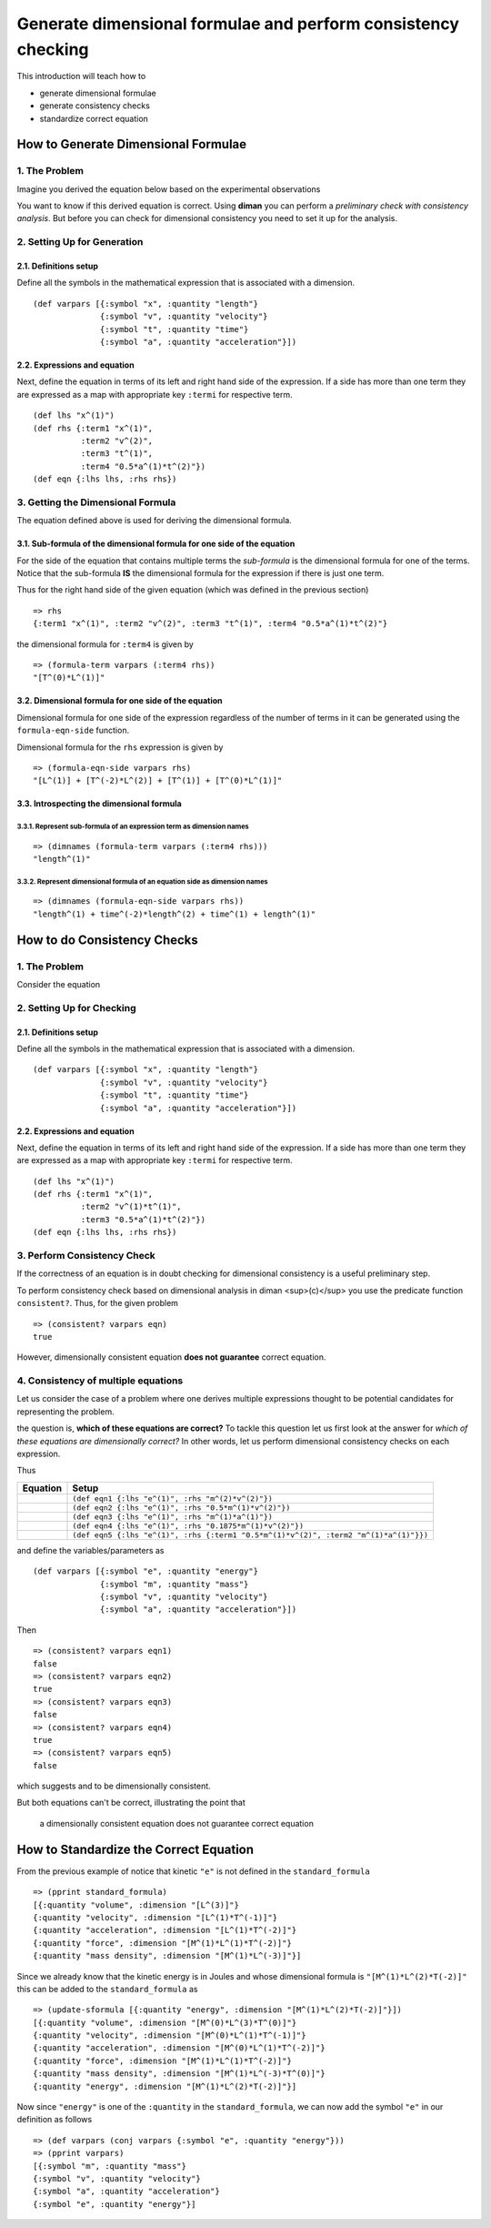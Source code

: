 ==============================================================
Generate dimensional formulae and perform consistency checking
==============================================================

This introduction will teach how to

* generate dimensional formulae
* generate consistency checks
* standardize correct equation

How to Generate Dimensional Formulae
====================================

1. The Problem
--------------

Imagine you derived the equation below based on the experimental observations

.. image:: ../resources/math/tutorial1_unknown_f_generate_dimmat.gif
   :align: center

You want to know if this derived equation is correct. Using **diman** you can perform a *preliminary check with consistency analysis*. But before you can check for dimensional consistency you need to set it up for the analysis.

2. Setting Up for Generation
----------------------------

2.1. Definitions setup
~~~~~~~~~~~~~~~~~~~~~~

Define all the symbols in the mathematical expression that is associated with a dimension.

::

    (def varpars [{:symbol "x", :quantity "length"}
                  {:symbol "v", :quantity "velocity"}
                  {:symbol "t", :quantity "time"}
                  {:symbol "a", :quantity "acceleration"}])

2.2. Expressions and equation
~~~~~~~~~~~~~~~~~~~~~~~~~~~~~

Next, define the equation in terms of its left and right hand side of the expression. If a side has more than one term they are expressed as a map with appropriate key ``:termi`` for respective term.

::

    (def lhs "x^(1)")
    (def rhs {:term1 "x^(1)",
              :term2 "v^(2)",
              :term3 "t^(1)",
              :term4 "0.5*a^(1)*t^(2)"})
    (def eqn {:lhs lhs, :rhs rhs})

3. Getting the Dimensional Formula
----------------------------------

The equation defined above is used for deriving the dimensional formula.

3.1. Sub-formula of the dimensional formula for one side of the equation
~~~~~~~~~~~~~~~~~~~~~~~~~~~~~~~~~~~~~~~~~~~~~~~~~~~~~~~~~~~~~~~~~~~~~~~~

For the side of the equation that contains multiple terms the *sub-formula* is the dimensional formula for one of the terms. Notice that the sub-formula **IS** the dimensional formula for the expression if there is just one term.

Thus for the right hand side of the given equation (which was defined in the previous section)

::

    => rhs
    {:term1 "x^(1)", :term2 "v^(2)", :term3 "t^(1)", :term4 "0.5*a^(1)*t^(2)"}

the dimensional formula for ``:term4`` is given by

::

    => (formula-term varpars (:term4 rhs))
    "[T^(0)*L^(1)]"


3.2. Dimensional formula for one side of the equation
~~~~~~~~~~~~~~~~~~~~~~~~~~~~~~~~~~~~~~~~~~~~~~~~~~~~~

Dimensional formula for one side of the expression regardless of the number of terms in it can be generated using the ``formula-eqn-side`` function.

Dimensional formula for the ``rhs`` expression is given by

::

    => (formula-eqn-side varpars rhs)
    "[L^(1)] + [T^(-2)*L^(2)] + [T^(1)] + [T^(0)*L^(1)]"

3.3. Introspecting the dimensional formula
~~~~~~~~~~~~~~~~~~~~~~~~~~~~~~~~~~~~~~~~~~

3.3.1. Represent sub-formula of an expression term as dimension names
+++++++++++++++++++++++++++++++++++++++++++++++++++++++++++++++++++++

::

    => (dimnames (formula-term varpars (:term4 rhs)))
    "length^(1)"

3.3.2. Represent dimensional formula of an equation side as dimension names
+++++++++++++++++++++++++++++++++++++++++++++++++++++++++++++++++++++++++++

::

    => (dimnames (formula-eqn-side varpars rhs))
    "length^(1) + time^(-2)*length^(2) + time^(1) + length^(1)"

How to do Consistency Checks
============================

1. The Problem
--------------

Consider the equation

.. image:: ../resources/math/tutorial1_unknown_f_consistency_check.gif
   :align: center

2. Setting Up for Checking
--------------------------

2.1. Definitions setup
~~~~~~~~~~~~~~~~~~~~~~

Define all the symbols in the mathematical expression that is associated with a dimension.

::

    (def varpars [{:symbol "x", :quantity "length"}
                  {:symbol "v", :quantity "velocity"}
                  {:symbol "t", :quantity "time"}
                  {:symbol "a", :quantity "acceleration"}])

2.2. Expressions and equation
~~~~~~~~~~~~~~~~~~~~~~~~~~~~~

Next, define the equation in terms of its left and right hand side of the expression. If a side has more than one term they are expressed as a map with appropriate key ``:termi`` for respective term.

::

    (def lhs "x^(1)")
    (def rhs {:term1 "x^(1)",
              :term2 "v^(1)*t^(1)",
              :term3 "0.5*a^(1)*t^(2)"})
    (def eqn {:lhs lhs, :rhs rhs})

3. Perform Consistency Check
----------------------------

If the correctness of an equation is in doubt checking for dimensional consistency is a useful preliminary step.

To perform consistency check based on dimensional analysis in diman <sup>(c)</sup> you use the predicate function ``consistent?``. Thus, for the given problem

::

    => (consistent? varpars eqn)
    true

However, dimensionally consistent equation **does not guarantee** correct equation.

4. Consistency of multiple equations
------------------------------------

Let us consider the case of a problem where one derives multiple expressions thought to be potential candidates for representing the problem.

.. image:: ../resources/math/tutorial1_e_m2v2.gif
   :align: center
.. image:: ../resources/math/tutorial1_e_half_mv2.gif
   :align: center
.. image:: ../resources/math/tutorial1_e_ma.gif
   :align: center
.. image:: ../resources/math/tutorial1_e_3by16_mv2.gif
   :align: center
.. image:: ../resources/math/tutorial1_e_half_mv2_plus_ma.gif
   :align: center

the question is, **which of these equations are correct?** To tackle this question let us first look at the answer for *which of these equations are dimensionally correct?* In other words, let us perform dimensional consistency checks on each expression.

Thus

+---------------------------------------------------------------+--------------------------------------------------------------------------------------+
| Equation                                                      | Setup                                                                                |
+===============================================================+======================================================================================+
| .. image:: ../resources/math/tutorial1_e_m2v2.gif             | ``(def eqn1 {:lhs "e^(1)", :rhs "m^(2)*v^(2)"})``                                    |
+---------------------------------------------------------------+--------------------------------------------------------------------------------------+
| .. image:: ../resources/math/tutorial1_e_half_mv2.gif         | ``(def eqn2 {:lhs "e^(1)", :rhs "0.5*m^(1)*v^(2)"})``                                |
+---------------------------------------------------------------+--------------------------------------------------------------------------------------+
| .. image:: ../resources/math/tutorial1_e_ma.gif               | ``(def eqn3 {:lhs "e^(1)", :rhs "m^(1)*a^(1)"})``                                    |
+---------------------------------------------------------------+--------------------------------------------------------------------------------------+
| .. image:: ../resources/math/tutorial1_e_3by16_mv2.gif        | ``(def eqn4 {:lhs "e^(1)", :rhs "0.1875*m^(1)*v^(2)"})``                             |
+---------------------------------------------------------------+--------------------------------------------------------------------------------------+
| .. image:: ../resources/math/tutorial1_e_half_mv2_plus_ma.gif | ``(def eqn5 {:lhs "e^(1)", :rhs {:term1 "0.5*m^(1)*v^(2)", :term2 "m^(1)*a^(1)"}})`` |
+---------------------------------------------------------------+--------------------------------------------------------------------------------------+

and define the variables/parameters as

::

    (def varpars [{:symbol "e", :quantity "energy"}
                  {:symbol "m", :quantity "mass"}
                  {:symbol "v", :quantity "velocity"}
                  {:symbol "a", :quantity "acceleration"}])

Then

::

    => (consistent? varpars eqn1)
    false
    => (consistent? varpars eqn2)
    true
    => (consistent? varpars eqn3)
    false
    => (consistent? varpars eqn4)
    true
    => (consistent? varpars eqn5)
    false

which suggests |e_half_mv2| and |e_3by16_mv2| to be dimensionally consistent.

But both equations can't be correct, illustrating the point that

    a dimensionally consistent equation does not guarantee correct equation

How to Standardize the Correct Equation
=======================================

From the previous example of notice that kinetic ``"e"`` is not defined in the ``standard_formula``

::

    => (pprint standard_formula)
    [{:quantity "volume", :dimension "[L^(3)]"}
    {:quantity "velocity", :dimension "[L^(1)*T^(-1)]"}
    {:quantity "acceleration", :dimension "[L^(1)*T^(-2)]"}
    {:quantity "force", :dimension "[M^(1)*L^(1)*T^(-2)]"}
    {:quantity "mass density", :dimension "[M^(1)*L^(-3)]"}]

Since we already know that the kinetic energy is in Joules and |1Joule| whose dimensional formula is ``"[M^(1)*L^(2)*T(-2)]"`` this can be added to the ``standard_formula`` as

::

    => (update-sformula [{:quantity "energy", :dimension "[M^(1)*L^(2)*T(-2)]"}])
    [{:quantity "volume", :dimension "[M^(0)*L^(3)*T^(0)]"}
    {:quantity "velocity", :dimension "[M^(0)*L^(1)*T^(-1)]"}
    {:quantity "acceleration", :dimension "[M^(0)*L^(1)*T^(-2)]"}
    {:quantity "force", :dimension "[M^(1)*L^(1)*T^(-2)]"}
    {:quantity "mass density", :dimension "[M^(1)*L^(-3)*T^(0)]"}
    {:quantity "energy", :dimension "[M^(1)*L^(2)*T(-2)]"}]

Now since ``"energy"`` is one of the ``:quantity`` in the ``standard_formula``, we can now add the symbol ``"e"`` in our definition as follows

::

    => (def varpars (conj varpars {:symbol "e", :quantity "energy"}))
    => (pprint varpars)
    [{:symbol "m", :quantity "mass"}
    {:symbol "v", :quantity "velocity"}
    {:symbol "a", :quantity "acceleration"}
    {:symbol "e", :quantity "energy"}]


.. |e_half_mv2| image:: ../resources/math/tutorial1_e_half_mv2.gif

.. |e_3by16_mv2| image:: ../resources/math/tutorial1_e_3by16_mv2.gif

.. |1Joule| image:: ../resources/math/Joule.gif

